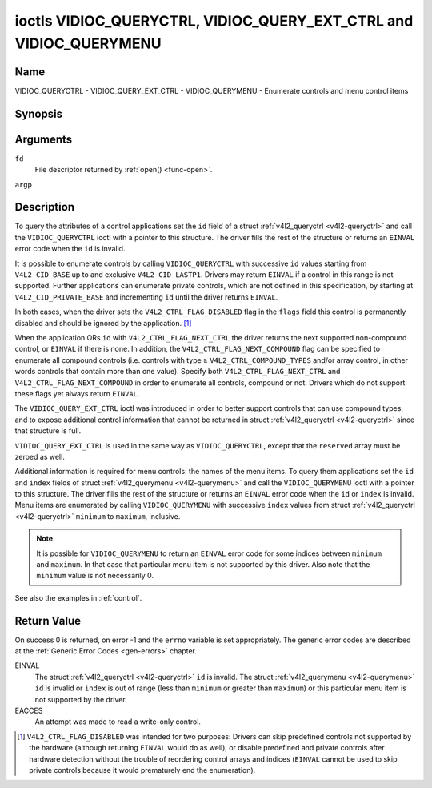 .. -*- coding: utf-8; mode: rst -*-

.. _VIDIOC_QUERYCTRL:

*******************************************************************
ioctls VIDIOC_QUERYCTRL, VIDIOC_QUERY_EXT_CTRL and VIDIOC_QUERYMENU
*******************************************************************

Name
====

VIDIOC_QUERYCTRL - VIDIOC_QUERY_EXT_CTRL - VIDIOC_QUERYMENU - Enumerate controls and menu control items


Synopsis
========

.. c:function:: int ioctl( int fd, int VIDIOC_QUERYCTRL, struct v4l2_queryctrl *argp )
    :name: VIDIOC_QUERYCTRL

.. c:function:: int ioctl( int fd, VIDIOC_QUERY_EXT_CTRL, struct v4l2_query_ext_ctrl *argp )
    :name: VIDIOC_QUERY_EXT_CTRL

.. c:function:: int ioctl( int fd, VIDIOC_QUERYMENU, struct v4l2_querymenu *argp )
    :name: VIDIOC_QUERYMENU


Arguments
=========

``fd``
    File descriptor returned by :ref:`open() <func-open>`.

``argp``


Description
===========

To query the attributes of a control applications set the ``id`` field
of a struct :ref:`v4l2_queryctrl <v4l2-queryctrl>` and call the
``VIDIOC_QUERYCTRL`` ioctl with a pointer to this structure. The driver
fills the rest of the structure or returns an ``EINVAL`` error code when the
``id`` is invalid.

It is possible to enumerate controls by calling ``VIDIOC_QUERYCTRL``
with successive ``id`` values starting from ``V4L2_CID_BASE`` up to and
exclusive ``V4L2_CID_LASTP1``. Drivers may return ``EINVAL`` if a control in
this range is not supported. Further applications can enumerate private
controls, which are not defined in this specification, by starting at
``V4L2_CID_PRIVATE_BASE`` and incrementing ``id`` until the driver
returns ``EINVAL``.

In both cases, when the driver sets the ``V4L2_CTRL_FLAG_DISABLED`` flag
in the ``flags`` field this control is permanently disabled and should
be ignored by the application. [#f1]_

When the application ORs ``id`` with ``V4L2_CTRL_FLAG_NEXT_CTRL`` the
driver returns the next supported non-compound control, or ``EINVAL`` if
there is none. In addition, the ``V4L2_CTRL_FLAG_NEXT_COMPOUND`` flag
can be specified to enumerate all compound controls (i.e. controls with
type ≥ ``V4L2_CTRL_COMPOUND_TYPES`` and/or array control, in other words
controls that contain more than one value). Specify both
``V4L2_CTRL_FLAG_NEXT_CTRL`` and ``V4L2_CTRL_FLAG_NEXT_COMPOUND`` in
order to enumerate all controls, compound or not. Drivers which do not
support these flags yet always return ``EINVAL``.

The ``VIDIOC_QUERY_EXT_CTRL`` ioctl was introduced in order to better
support controls that can use compound types, and to expose additional
control information that cannot be returned in struct
:ref:`v4l2_queryctrl <v4l2-queryctrl>` since that structure is full.

``VIDIOC_QUERY_EXT_CTRL`` is used in the same way as
``VIDIOC_QUERYCTRL``, except that the ``reserved`` array must be zeroed
as well.

Additional information is required for menu controls: the names of the
menu items. To query them applications set the ``id`` and ``index``
fields of struct :ref:`v4l2_querymenu <v4l2-querymenu>` and call the
``VIDIOC_QUERYMENU`` ioctl with a pointer to this structure. The driver
fills the rest of the structure or returns an ``EINVAL`` error code when the
``id`` or ``index`` is invalid. Menu items are enumerated by calling
``VIDIOC_QUERYMENU`` with successive ``index`` values from struct
:ref:`v4l2_queryctrl <v4l2-queryctrl>` ``minimum`` to ``maximum``,
inclusive.

.. note::

   It is possible for ``VIDIOC_QUERYMENU`` to return
   an ``EINVAL`` error code for some indices between ``minimum`` and
   ``maximum``. In that case that particular menu item is not supported by
   this driver. Also note that the ``minimum`` value is not necessarily 0.

See also the examples in :ref:`control`.


.. tabularcolumns:: |p{1.2cm}|p{3.6cm}|p{12.7cm}|

.. _v4l2-queryctrl:

.. cssclass:: longtable

.. flat-table:: struct v4l2_queryctrl
    :header-rows:  0
    :stub-columns: 0
    :widths:       1 1 2


    -  .. row 1

       -  __u32

       -  ``id``

       -  Identifies the control, set by the application. See
	  :ref:`control-id` for predefined IDs. When the ID is ORed with
	  V4L2_CTRL_FLAG_NEXT_CTRL the driver clears the flag and
	  returns the first control with a higher ID. Drivers which do not
	  support this flag yet always return an ``EINVAL`` error code.

    -  .. row 2

       -  __u32

       -  ``type``

       -  Type of control, see :ref:`v4l2-ctrl-type`.

    -  .. row 3

       -  __u8

       -  ``name``\ [32]

       -  Name of the control, a NUL-terminated ASCII string. This
	  information is intended for the user.

    -  .. row 4

       -  __s32

       -  ``minimum``

       -  Minimum value, inclusive. This field gives a lower bound for the
	  control. See enum :c:type:`v4l2_ctrl_type` how
	  the minimum value is to be used for each possible control type.
	  Note that this a signed 32-bit value.

    -  .. row 5

       -  __s32

       -  ``maximum``

       -  Maximum value, inclusive. This field gives an upper bound for the
	  control. See enum :c:type:`v4l2_ctrl_type` how
	  the maximum value is to be used for each possible control type.
	  Note that this a signed 32-bit value.

    -  .. row 6

       -  __s32

       -  ``step``

       -  This field gives a step size for the control. See enum
	  :c:type:`v4l2_ctrl_type` how the step value is
	  to be used for each possible control type. Note that this an
	  unsigned 32-bit value.

	  Generally drivers should not scale hardware control values. It may
	  be necessary for example when the ``name`` or ``id`` imply a
	  particular unit and the hardware actually accepts only multiples
	  of said unit. If so, drivers must take care values are properly
	  rounded when scaling, such that errors will not accumulate on
	  repeated read-write cycles.

	  This field gives the smallest change of an integer control
	  actually affecting hardware. Often the information is needed when
	  the user can change controls by keyboard or GUI buttons, rather
	  than a slider. When for example a hardware register accepts values
	  0-511 and the driver reports 0-65535, step should be 128.

	  Note that although signed, the step value is supposed to be always
	  positive.

    -  .. row 7

       -  __s32

       -  ``default_value``

       -  The default value of a ``V4L2_CTRL_TYPE_INTEGER``, ``_BOOLEAN``,
	  ``_BITMASK``, ``_MENU`` or ``_INTEGER_MENU`` control. Not valid
	  for other types of controls.

	  .. note::

	     Drivers reset controls to their default value only when
	     the driver is first loaded, never afterwards.

    -  .. row 8

       -  __u32

       -  ``flags``

       -  Control flags, see :ref:`control-flags`.

    -  .. row 9

       -  __u32

       -  ``reserved``\ [2]

       -  Reserved for future extensions. Drivers must set the array to
	  zero.



.. tabularcolumns:: |p{1.2cm}|p{5.0cm}|p{11.3cm}|

.. _v4l2-query-ext-ctrl:

.. cssclass:: longtable

.. flat-table:: struct v4l2_query_ext_ctrl
    :header-rows:  0
    :stub-columns: 0
    :widths:       1 1 2


    -  .. row 1

       -  __u32

       -  ``id``

       -  Identifies the control, set by the application. See
	  :ref:`control-id` for predefined IDs. When the ID is ORed with
	  ``V4L2_CTRL_FLAG_NEXT_CTRL`` the driver clears the flag and
	  returns the first non-compound control with a higher ID. When the
	  ID is ORed with ``V4L2_CTRL_FLAG_NEXT_COMPOUND`` the driver clears
	  the flag and returns the first compound control with a higher ID.
	  Set both to get the first control (compound or not) with a higher
	  ID.

    -  .. row 2

       -  __u32

       -  ``type``

       -  Type of control, see :ref:`v4l2-ctrl-type`.

    -  .. row 3

       -  char

       -  ``name``\ [32]

       -  Name of the control, a NUL-terminated ASCII string. This
	  information is intended for the user.

    -  .. row 4

       -  __s64

       -  ``minimum``

       -  Minimum value, inclusive. This field gives a lower bound for the
	  control. See enum :c:type:`v4l2_ctrl_type` how
	  the minimum value is to be used for each possible control type.
	  Note that this a signed 64-bit value.

    -  .. row 5

       -  __s64

       -  ``maximum``

       -  Maximum value, inclusive. This field gives an upper bound for the
	  control. See enum :c:type:`v4l2_ctrl_type` how
	  the maximum value is to be used for each possible control type.
	  Note that this a signed 64-bit value.

    -  .. row 6

       -  __u64

       -  ``step``

       -  This field gives a step size for the control. See enum
	  :c:type:`v4l2_ctrl_type` how the step value is
	  to be used for each possible control type. Note that this an
	  unsigned 64-bit value.

	  Generally drivers should not scale hardware control values. It may
	  be necessary for example when the ``name`` or ``id`` imply a
	  particular unit and the hardware actually accepts only multiples
	  of said unit. If so, drivers must take care values are properly
	  rounded when scaling, such that errors will not accumulate on
	  repeated read-write cycles.

	  This field gives the smallest change of an integer control
	  actually affecting hardware. Often the information is needed when
	  the user can change controls by keyboard or GUI buttons, rather
	  than a slider. When for example a hardware register accepts values
	  0-511 and the driver reports 0-65535, step should be 128.

    -  .. row 7

       -  __s64

       -  ``default_value``

       -  The default value of a ``V4L2_CTRL_TYPE_INTEGER``, ``_INTEGER64``,
	  ``_BOOLEAN``, ``_BITMASK``, ``_MENU``, ``_INTEGER_MENU``, ``_U8``
	  or ``_U16`` control. Not valid for other types of controls.

	  .. note::

	     Drivers reset controls to their default value only when
	     the driver is first loaded, never afterwards.

    -  .. row 8

       -  __u32

       -  ``flags``

       -  Control flags, see :ref:`control-flags`.

    -  .. row 9

       -  __u32

       -  ``elem_size``

       -  The size in bytes of a single element of the array. Given a char
	  pointer ``p`` to a 3-dimensional array you can find the position
	  of cell ``(z, y, x)`` as follows:
	  ``p + ((z * dims[1] + y) * dims[0] + x) * elem_size``.
	  ``elem_size`` is always valid, also when the control isn't an
	  array. For string controls ``elem_size`` is equal to
	  ``maximum + 1``.

    -  .. row 10

       -  __u32

       -  ``elems``

       -  The number of elements in the N-dimensional array. If this control
	  is not an array, then ``elems`` is 1. The ``elems`` field can
	  never be 0.

    -  .. row 11

       -  __u32

       -  ``nr_of_dims``

       -  The number of dimension in the N-dimensional array. If this
	  control is not an array, then this field is 0.

    -  .. row 12

       -  __u32

       -  ``dims[V4L2_CTRL_MAX_DIMS]``

       -  The size of each dimension. The first ``nr_of_dims`` elements of
	  this array must be non-zero, all remaining elements must be zero.

    -  .. row 13

       -  __u32

       -  ``reserved``\ [32]

       -  Reserved for future extensions. Applications and drivers must set
	  the array to zero.



.. tabularcolumns:: |p{1.2cm}|p{0.6cm}|p{1.6cm}|p{13.5cm}|

.. _v4l2-querymenu:

.. flat-table:: struct v4l2_querymenu
    :header-rows:  0
    :stub-columns: 0
    :widths:       1 1 2 1


    -  .. row 1

       -  __u32

       -
       -  ``id``

       -  Identifies the control, set by the application from the respective
	  struct :ref:`v4l2_queryctrl <v4l2-queryctrl>` ``id``.

    -  .. row 2

       -  __u32

       -
       -  ``index``

       -  Index of the menu item, starting at zero, set by the application.

    -  .. row 3

       -  union

       -
       -
       -

    -  .. row 4

       -
       -  __u8

       -  ``name``\ [32]

       -  Name of the menu item, a NUL-terminated ASCII string. This
	  information is intended for the user. This field is valid for
	  ``V4L2_CTRL_FLAG_MENU`` type controls.

    -  .. row 5

       -
       -  __s64

       -  ``value``

       -  Value of the integer menu item. This field is valid for
	  ``V4L2_CTRL_FLAG_INTEGER_MENU`` type controls.

    -  .. row 6

       -  __u32

       -
       -  ``reserved``

       -  Reserved for future extensions. Drivers must set the array to
	  zero.



.. tabularcolumns:: |p{5.8cm}|p{1.4cm}|p{1.0cm}|p{1.4cm}|p{6.9cm}|

.. c:type:: v4l2_ctrl_type

.. cssclass:: longtable

.. flat-table:: enum v4l2_ctrl_type
    :header-rows:  1
    :stub-columns: 0
    :widths:       30 5 5 5 55


    -  .. row 1

       -  Type

       -  ``minimum``

       -  ``step``

       -  ``maximum``

       -  Description

    -  .. row 2

       -  ``V4L2_CTRL_TYPE_INTEGER``

       -  any

       -  any

       -  any

       -  An integer-valued control ranging from minimum to maximum
	  inclusive. The step value indicates the increment between values.

    -  .. row 3

       -  ``V4L2_CTRL_TYPE_BOOLEAN``

       -  0

       -  1

       -  1

       -  A boolean-valued control. Zero corresponds to "disabled", and one
	  means "enabled".

    -  .. row 4

       -  ``V4L2_CTRL_TYPE_MENU``

       -  ≥ 0

       -  1

       -  N-1

       -  The control has a menu of N choices. The names of the menu items
	  can be enumerated with the ``VIDIOC_QUERYMENU`` ioctl.

    -  .. row 5

       -  ``V4L2_CTRL_TYPE_INTEGER_MENU``

       -  ≥ 0

       -  1

       -  N-1

       -  The control has a menu of N choices. The values of the menu items
	  can be enumerated with the ``VIDIOC_QUERYMENU`` ioctl. This is
	  similar to ``V4L2_CTRL_TYPE_MENU`` except that instead of strings,
	  the menu items are signed 64-bit integers.

    -  .. row 6

       -  ``V4L2_CTRL_TYPE_BITMASK``

       -  0

       -  n/a

       -  any

       -  A bitmask field. The maximum value is the set of bits that can be
	  used, all other bits are to be 0. The maximum value is interpreted
	  as a __u32, allowing the use of bit 31 in the bitmask.

    -  .. row 7

       -  ``V4L2_CTRL_TYPE_BUTTON``

       -  0

       -  0

       -  0

       -  A control which performs an action when set. Drivers must ignore
	  the value passed with ``VIDIOC_S_CTRL`` and return an ``EINVAL`` error
	  code on a ``VIDIOC_G_CTRL`` attempt.

    -  .. row 8

       -  ``V4L2_CTRL_TYPE_INTEGER64``

       -  any

       -  any

       -  any

       -  A 64-bit integer valued control. Minimum, maximum and step size
	  cannot be queried using ``VIDIOC_QUERYCTRL``. Only
	  ``VIDIOC_QUERY_EXT_CTRL`` can retrieve the 64-bit min/max/step
	  values, they should be interpreted as n/a when using
	  ``VIDIOC_QUERYCTRL``.

    -  .. row 9

       -  ``V4L2_CTRL_TYPE_STRING``

       -  ≥ 0

       -  ≥ 1

       -  ≥ 0

       -  The minimum and maximum string lengths. The step size means that
	  the string must be (minimum + N * step) characters long for N ≥ 0.
	  These lengths do not include the terminating zero, so in order to
	  pass a string of length 8 to
	  :ref:`VIDIOC_S_EXT_CTRLS <VIDIOC_G_EXT_CTRLS>` you need to
	  set the ``size`` field of struct
	  :c:type:`v4l2_ext_control` to 9. For
	  :ref:`VIDIOC_G_EXT_CTRLS <VIDIOC_G_EXT_CTRLS>` you can set
	  the ``size`` field to ``maximum`` + 1. Which character encoding is
	  used will depend on the string control itself and should be part
	  of the control documentation.

    -  .. row 10

       -  ``V4L2_CTRL_TYPE_CTRL_CLASS``

       -  n/a

       -  n/a

       -  n/a

       -  This is not a control. When ``VIDIOC_QUERYCTRL`` is called with a
	  control ID equal to a control class code (see :ref:`ctrl-class`)
	  + 1, the ioctl returns the name of the control class and this
	  control type. Older drivers which do not support this feature
	  return an ``EINVAL`` error code.

    -  .. row 11

       -  ``V4L2_CTRL_TYPE_U8``

       -  any

       -  any

       -  any

       -  An unsigned 8-bit valued control ranging from minimum to maximum
	  inclusive. The step value indicates the increment between values.

    -  .. row 12

       -  ``V4L2_CTRL_TYPE_U16``

       -  any

       -  any

       -  any

       -  An unsigned 16-bit valued control ranging from minimum to maximum
	  inclusive. The step value indicates the increment between values.

    -  .. row 13

       -  ``V4L2_CTRL_TYPE_U32``

       -  any

       -  any

       -  any

       -  An unsigned 32-bit valued control ranging from minimum to maximum
	  inclusive. The step value indicates the increment between values.



.. tabularcolumns:: |p{6.6cm}|p{2.2cm}|p{8.7cm}|

.. _control-flags:

.. cssclass:: longtable

.. flat-table:: Control Flags
    :header-rows:  0
    :stub-columns: 0
    :widths:       3 1 4


    -  .. row 1

       -  ``V4L2_CTRL_FLAG_DISABLED``

       -  0x0001

       -  This control is permanently disabled and should be ignored by the
	  application. Any attempt to change the control will result in an
	  ``EINVAL`` error code.

    -  .. row 2

       -  ``V4L2_CTRL_FLAG_GRABBED``

       -  0x0002

       -  This control is temporarily unchangeable, for example because
	  another application took over control of the respective resource.
	  Such controls may be displayed specially in a user interface.
	  Attempts to change the control may result in an ``EBUSY`` error code.

    -  .. row 3

       -  ``V4L2_CTRL_FLAG_READ_ONLY``

       -  0x0004

       -  This control is permanently readable only. Any attempt to change
	  the control will result in an ``EINVAL`` error code.

    -  .. row 4

       -  ``V4L2_CTRL_FLAG_UPDATE``

       -  0x0008

       -  A hint that changing this control may affect the value of other
	  controls within the same control class. Applications should update
	  their user interface accordingly.

    -  .. row 5

       -  ``V4L2_CTRL_FLAG_INACTIVE``

       -  0x0010

       -  This control is not applicable to the current configuration and
	  should be displayed accordingly in a user interface. For example
	  the flag may be set on a MPEG audio level 2 bitrate control when
	  MPEG audio encoding level 1 was selected with another control.

    -  .. row 6

       -  ``V4L2_CTRL_FLAG_SLIDER``

       -  0x0020

       -  A hint that this control is best represented as a slider-like
	  element in a user interface.

    -  .. row 7

       -  ``V4L2_CTRL_FLAG_WRITE_ONLY``

       -  0x0040

       -  This control is permanently writable only. Any attempt to read the
	  control will result in an ``EACCES`` error code error code. This flag
	  is typically present for relative controls or action controls
	  where writing a value will cause the device to carry out a given
	  action (e. g. motor control) but no meaningful value can be
	  returned.

    -  .. row 8

       -  ``V4L2_CTRL_FLAG_VOLATILE``

       -  0x0080

       -  This control is volatile, which means that the value of the
	  control changes continuously. A typical example would be the
	  current gain value if the device is in auto-gain mode. In such a
	  case the hardware calculates the gain value based on the lighting
	  conditions which can change over time.

	  .. note::

	     Setting a new value for a volatile control will be ignored
	     unless
	     :ref:`V4L2_CTRL_FLAG_EXECUTE_ON_WRITE <FLAG_EXECUTE_ON_WRITE>`
	     is also set.
	     Setting a new value for a volatile control will *never* trigger a
	     :ref:`V4L2_EVENT_CTRL_CH_VALUE <ctrl-changes-flags>` event.

    -  .. row 9

       -  ``V4L2_CTRL_FLAG_HAS_PAYLOAD``

       -  0x0100

       -  This control has a pointer type, so its value has to be accessed
	  using one of the pointer fields of struct
	  :c:type:`v4l2_ext_control`. This flag is set
	  for controls that are an array, string, or have a compound type.
	  In all cases you have to set a pointer to memory containing the
	  payload of the control.

    -  .. row 10
       .. _FLAG_EXECUTE_ON_WRITE:

       -  ``V4L2_CTRL_FLAG_EXECUTE_ON_WRITE``

       -  0x0200

       -  The value provided to the control will be propagated to the driver
	  even if it remains constant. This is required when the control
	  represents an action on the hardware. For example: clearing an
	  error flag or triggering the flash. All the controls of the type
	  ``V4L2_CTRL_TYPE_BUTTON`` have this flag set.


Return Value
============

On success 0 is returned, on error -1 and the ``errno`` variable is set
appropriately. The generic error codes are described at the
:ref:`Generic Error Codes <gen-errors>` chapter.

EINVAL
    The struct :ref:`v4l2_queryctrl <v4l2-queryctrl>` ``id`` is
    invalid. The struct :ref:`v4l2_querymenu <v4l2-querymenu>` ``id``
    is invalid or ``index`` is out of range (less than ``minimum`` or
    greater than ``maximum``) or this particular menu item is not
    supported by the driver.

EACCES
    An attempt was made to read a write-only control.

.. [#f1]
   ``V4L2_CTRL_FLAG_DISABLED`` was intended for two purposes: Drivers
   can skip predefined controls not supported by the hardware (although
   returning ``EINVAL`` would do as well), or disable predefined and private
   controls after hardware detection without the trouble of reordering
   control arrays and indices (``EINVAL`` cannot be used to skip private
   controls because it would prematurely end the enumeration).
